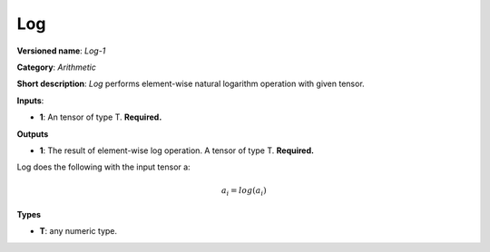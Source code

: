 ---
Log
---

**Versioned name**: *Log-1*

**Category**: *Arithmetic*

**Short description**: *Log* performs element-wise natural logarithm operation with given tensor.

**Inputs**:

* **1**: An tensor of type T. **Required.**

**Outputs**

* **1**: The result of element-wise log operation. A tensor of type T. **Required.**

Log does the following with the input tensor a:

.. math::
   a_{i} = log(a_{i})

**Types**

* **T**: any numeric type.

